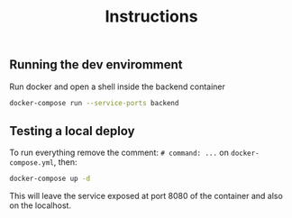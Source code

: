 #+title: Instructions

** Running the dev enviromment
Run docker and open a shell inside the backend container

#+begin_src sh
  docker-compose run --service-ports backend
#+end_src

** Testing a local deploy

To run everything remove the comment: =# command: ...= on =docker-compose.yml=, then:

#+begin_src sh
  docker-compose up -d
#+end_src

This will leave the service exposed at port 8080 of the container and also
on the localhost.
